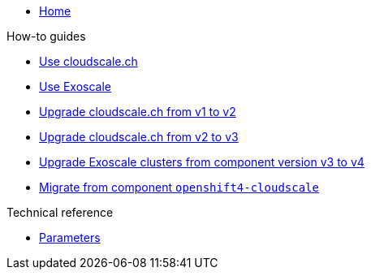 * xref:index.adoc[Home]

.How-to guides
* xref:how-tos/use-cloudscale.adoc[Use cloudscale.ch]
* xref:how-tos/use-exoscale.adoc[Use Exoscale]
* xref:how-tos/upgrade-cloudscale-v1-v2.adoc[Upgrade cloudscale.ch from v1 to v2]
* xref:how-tos/upgrade-cloudscale-v2-v3.adoc[Upgrade cloudscale.ch from v2 to v3]
* xref:how-tos/upgrade-exoscale-v3-v4.adoc[Upgrade Exoscale clusters from component version v3 to v4]
* xref:how-tos/migrate-from-openshift4-cloudscale.adoc[Migrate from component `openshift4-cloudscale`]

.Technical reference
* xref:references/parameters.adoc[Parameters]
